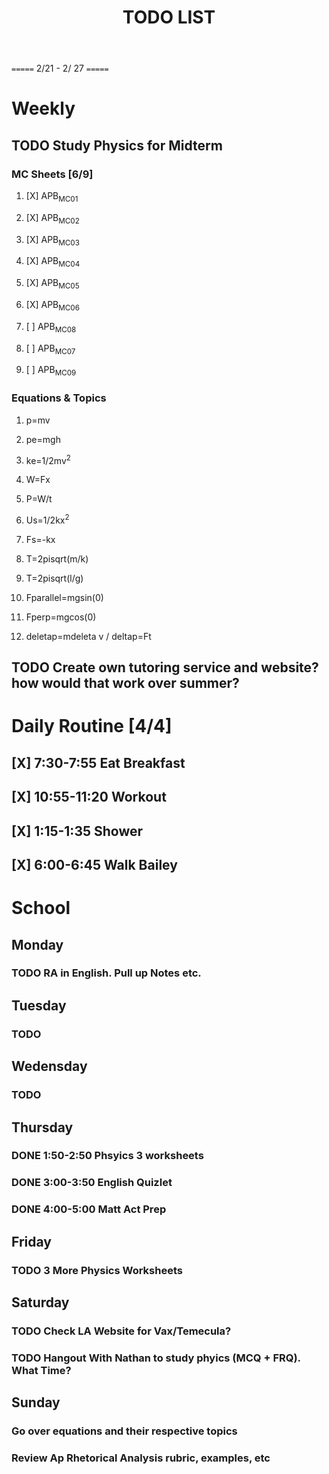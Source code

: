 #+TITLE: TODO LIST
# SPC-m-t-t todo
# Spc-m-t-d done
# Spc-m-t-s in progress
======= 2/21 - 2/ 27 =======
* Weekly
** TODO Study Physics for Midterm
*** MC Sheets [6/9]
**** [X] APB_MC01
**** [X] APB_MC02
**** [X] APB_MC03
**** [X] APB_MC04
**** [X] APB_MC05
**** [X] APB_MC06
**** [ ] APB_MC08
**** [ ] APB_MC07
**** [ ] APB_MC09
*** Equations & Topics
**** p=mv
**** pe=mgh
**** ke=1/2mv^2
**** W=Fx
**** P=W/t
**** Us=1/2kx^2
**** Fs=-kx
**** T=2pisqrt(m/k)
**** T=2pisqrt(l/g)
**** Fparallel=mgsin(0)
**** Fperp=mgcos(0)
**** deletap=mdeleta v / deltap=Ft
** TODO Create own tutoring service and website? how would that work over summer?
* Daily Routine [4/4]
** [X] 7:30-7:55 Eat Breakfast
** [X] 10:55-11:20 Workout
** [X] 1:15-1:35 Shower
** [X] 6:00-6:45 Walk Bailey
* School
** Monday
*** TODO RA in English. Pull up Notes etc.
** Tuesday
*** TODO
** Wedensday
*** TODO
** Thursday
*** DONE 1:50-2:50 Phsyics 3 worksheets
*** DONE 3:00-3:50 English Quizlet
*** DONE 4:00-5:00 Matt Act Prep
** Friday
*** TODO 3 More Physics Worksheets
** Saturday
*** TODO Check LA Website for Vax/Temecula?
*** TODO Hangout With Nathan to study phyics (MCQ + FRQ). What Time?
** Sunday
*** Go over equations and their respective topics
*** Review Ap Rhetorical Analysis rubric, examples, etc
